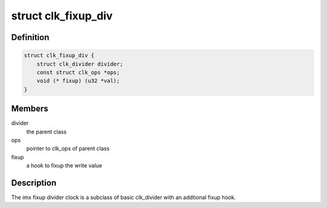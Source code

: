 .. -*- coding: utf-8; mode: rst -*-
.. src-file: drivers/clk/imx/clk-fixup-div.c

.. _`clk_fixup_div`:

struct clk_fixup_div
====================

.. c:type:: struct clk_fixup_div

    imx integer fixup divider clock

.. _`clk_fixup_div.definition`:

Definition
----------

.. code-block:: c

    struct clk_fixup_div {
        struct clk_divider divider;
        const struct clk_ops *ops;
        void (* fixup) (u32 *val);
    }

.. _`clk_fixup_div.members`:

Members
-------

divider
    the parent class

ops
    pointer to clk_ops of parent class

fixup
    a hook to fixup the write value

.. _`clk_fixup_div.description`:

Description
-----------

The imx fixup divider clock is a subclass of basic clk_divider
with an addtional fixup hook.

.. This file was automatic generated / don't edit.

